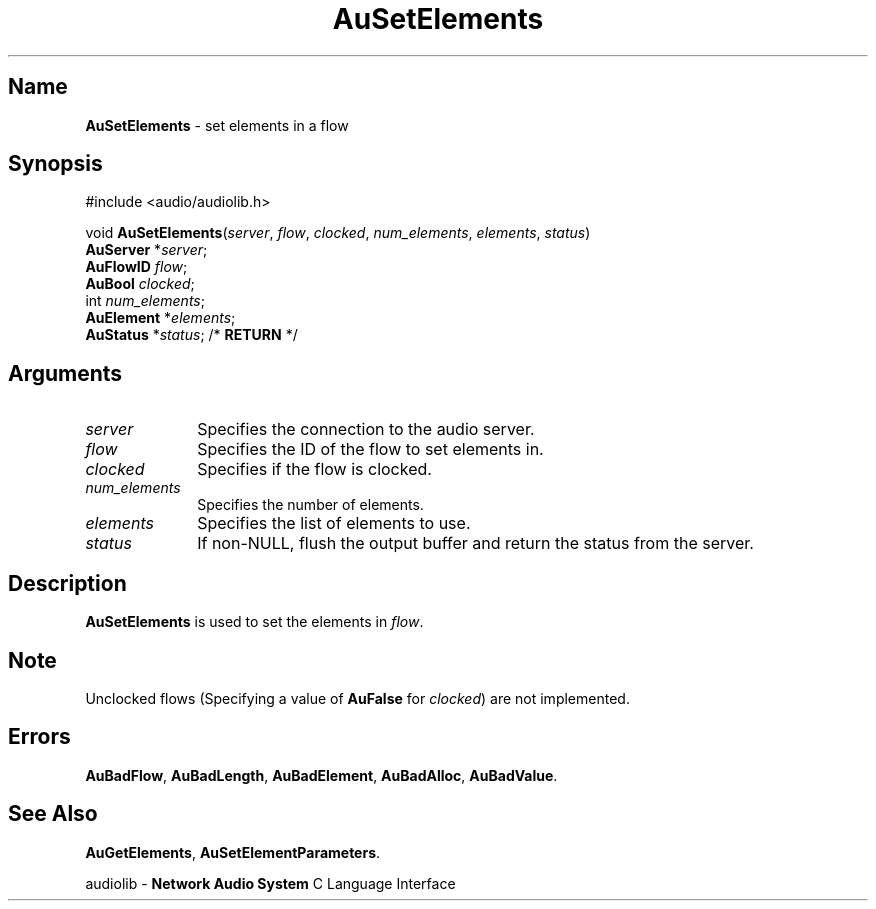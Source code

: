 .\" $NCDId: @(#)AuSEls.man,v 1.1 1994/09/27 00:35:06 greg Exp $
.\" copyright 1994 Steven King
.\"
.\" portions are
.\" * Copyright 1993 Network Computing Devices, Inc.
.\" *
.\" * Permission to use, copy, modify, distribute, and sell this software and its
.\" * documentation for any purpose is hereby granted without fee, provided that
.\" * the above copyright notice appear in all copies and that both that
.\" * copyright notice and this permission notice appear in supporting
.\" * documentation, and that the name Network Computing Devices, Inc. not be
.\" * used in advertising or publicity pertaining to distribution of this
.\" * software without specific, written prior permission.
.\" * 
.\" * THIS SOFTWARE IS PROVIDED 'AS-IS'.  NETWORK COMPUTING DEVICES, INC.,
.\" * DISCLAIMS ALL WARRANTIES WITH REGARD TO THIS SOFTWARE, INCLUDING WITHOUT
.\" * LIMITATION ALL IMPLIED WARRANTIES OF MERCHANTABILITY, FITNESS FOR A
.\" * PARTICULAR PURPOSE, OR NONINFRINGEMENT.  IN NO EVENT SHALL NETWORK
.\" * COMPUTING DEVICES, INC., BE LIABLE FOR ANY DAMAGES WHATSOEVER, INCLUDING
.\" * SPECIAL, INCIDENTAL OR CONSEQUENTIAL DAMAGES, INCLUDING LOSS OF USE, DATA,
.\" * OR PROFITS, EVEN IF ADVISED OF THE POSSIBILITY THEREOF, AND REGARDLESS OF
.\" * WHETHER IN AN ACTION IN CONTRACT, TORT OR NEGLIGENCE, ARISING OUT OF OR IN
.\" * CONNECTION WITH THE USE OR PERFORMANCE OF THIS SOFTWARE.
.\"
.\" $Id$
.TH AuSetElements 3 "1.2" "audiolib - flow elements"
.SH \fBName\fP
\fBAuSetElements\fP \- set elements in a flow
.SH \fBSynopsis\fP
#include <audio/audiolib.h>
.sp 1
void \fBAuSetElements\fP(\fIserver\fP, \fIflow\fP, \fIclocked\fP, \fInum_elements\fP, \fIelements\fP, \fIstatus\fP)
.br
    \fBAuServer\fP *\fIserver\fP;
.br
    \fBAuFlowID\fP \fIflow\fP;
.br
    \fBAuBool\fP \fIclocked\fP;
.br
    int \fInum_elements\fP;
.br
    \fBAuElement\fP *\fIelements\fP;
.br
    \fBAuStatus\fP *\fIstatus\fP; /* \fBRETURN\fP */
.SH \fBArguments\fP
.IP \fIserver\fP 1i
Specifies the connection to the audio server.
.IP \fIflow\fP 1i
Specifies the ID of the flow to set elements in.
.IP \fIclocked\fP 1i
Specifies if the flow is clocked.
.IP \fInum_elements\fP 1i
Specifies the number of elements.
.IP \fIelements\fP 1i
Specifies the list of elements to use.
.IP \fIstatus\fP 1i
If non-NULL, flush the output buffer and return the status from the server.
.SH \fBDescription\fP
\fBAuSetElements\fP is used to set the elements in \fIflow\fP.
.SH \fBNote\fP
Unclocked flows (Specifying a value of \fBAuFalse\fP for \fIclocked\fP) are not implemented.
.SH \fBErrors\fP
\fBAuBadFlow\fP,
\fBAuBadLength\fP,
\fBAuBadElement\fP,
\fBAuBadAlloc\fP,
\fBAuBadValue\fP.
.SH \fBSee Also\fP
\fBAuGetElements\fP,
\fBAuSetElementParameters\fP.
.sp 1
audiolib \- \fBNetwork Audio System\fP C Language Interface
